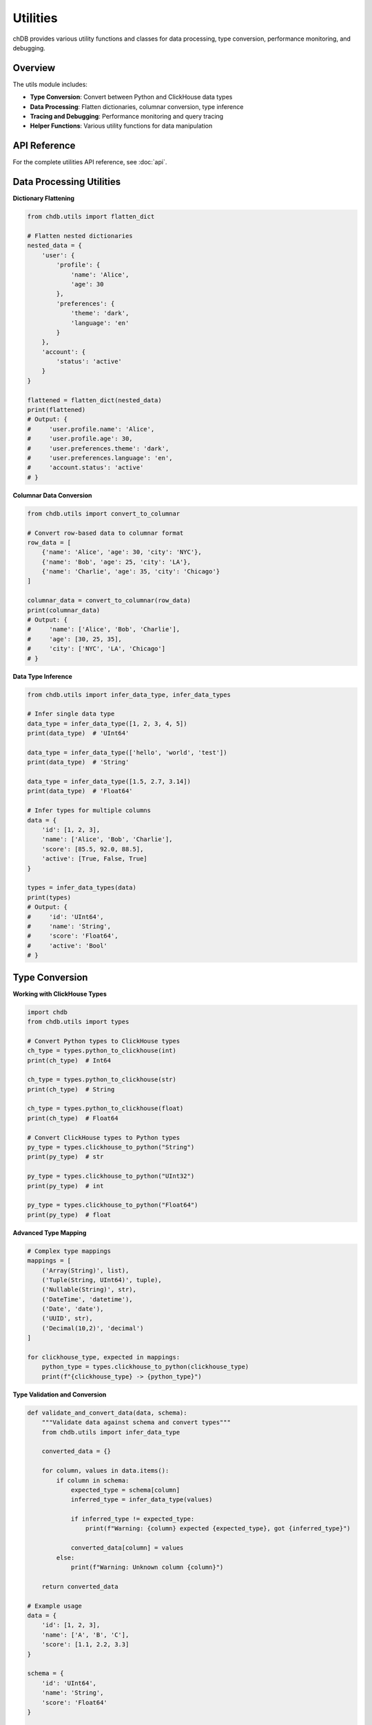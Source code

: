 Utilities
=========

chDB provides various utility functions and classes for data processing, type conversion, performance monitoring, and debugging.

Overview
--------

The utils module includes:

- **Type Conversion**: Convert between Python and ClickHouse data types
- **Data Processing**: Flatten dictionaries, columnar conversion, type inference
- **Tracing and Debugging**: Performance monitoring and query tracing
- **Helper Functions**: Various utility functions for data manipulation

API Reference
-------------

For the complete utilities API reference, see :doc:`api`.

Data Processing Utilities
-------------------------

**Dictionary Flattening**

.. code-block:: python

   from chdb.utils import flatten_dict
   
   # Flatten nested dictionaries
   nested_data = {
       'user': {
           'profile': {
               'name': 'Alice',
               'age': 30
           },
           'preferences': {
               'theme': 'dark',
               'language': 'en'
           }
       },
       'account': {
           'status': 'active'
       }
   }
   
   flattened = flatten_dict(nested_data)
   print(flattened)
   # Output: {
   #     'user.profile.name': 'Alice',
   #     'user.profile.age': 30,
   #     'user.preferences.theme': 'dark',
   #     'user.preferences.language': 'en',
   #     'account.status': 'active'
   # }

**Columnar Data Conversion**

.. code-block:: python

   from chdb.utils import convert_to_columnar
   
   # Convert row-based data to columnar format
   row_data = [
       {'name': 'Alice', 'age': 30, 'city': 'NYC'},
       {'name': 'Bob', 'age': 25, 'city': 'LA'},  
       {'name': 'Charlie', 'age': 35, 'city': 'Chicago'}
   ]
   
   columnar_data = convert_to_columnar(row_data)
   print(columnar_data)
   # Output: {
   #     'name': ['Alice', 'Bob', 'Charlie'],
   #     'age': [30, 25, 35], 
   #     'city': ['NYC', 'LA', 'Chicago']
   # }

**Data Type Inference**

.. code-block:: python

   from chdb.utils import infer_data_type, infer_data_types
   
   # Infer single data type
   data_type = infer_data_type([1, 2, 3, 4, 5])
   print(data_type)  # 'UInt64'
   
   data_type = infer_data_type(['hello', 'world', 'test'])
   print(data_type)  # 'String'
   
   data_type = infer_data_type([1.5, 2.7, 3.14])
   print(data_type)  # 'Float64'
   
   # Infer types for multiple columns
   data = {
       'id': [1, 2, 3],
       'name': ['Alice', 'Bob', 'Charlie'],
       'score': [85.5, 92.0, 88.5],
       'active': [True, False, True]
   }
   
   types = infer_data_types(data)
   print(types)
   # Output: {
   #     'id': 'UInt64',
   #     'name': 'String', 
   #     'score': 'Float64',
   #     'active': 'Bool'
   # }

Type Conversion
---------------

**Working with ClickHouse Types**

.. code-block:: python

   import chdb
   from chdb.utils import types
   
   # Convert Python types to ClickHouse types
   ch_type = types.python_to_clickhouse(int)
   print(ch_type)  # Int64
   
   ch_type = types.python_to_clickhouse(str)
   print(ch_type)  # String
   
   ch_type = types.python_to_clickhouse(float)
   print(ch_type)  # Float64
   
   # Convert ClickHouse types to Python types
   py_type = types.clickhouse_to_python("String")
   print(py_type)  # str
   
   py_type = types.clickhouse_to_python("UInt32")
   print(py_type)  # int
   
   py_type = types.clickhouse_to_python("Float64")
   print(py_type)  # float

**Advanced Type Mapping**

.. code-block:: python

   # Complex type mappings
   mappings = [
       ('Array(String)', list),
       ('Tuple(String, UInt64)', tuple),
       ('Nullable(String)', str),
       ('DateTime', 'datetime'),
       ('Date', 'date'),
       ('UUID', str),
       ('Decimal(10,2)', 'decimal')
   ]
   
   for clickhouse_type, expected in mappings:
       python_type = types.clickhouse_to_python(clickhouse_type)
       print(f"{clickhouse_type} -> {python_type}")

**Type Validation and Conversion**

.. code-block:: python

   def validate_and_convert_data(data, schema):
       """Validate data against schema and convert types"""
       from chdb.utils import infer_data_type
       
       converted_data = {}
       
       for column, values in data.items():
           if column in schema:
               expected_type = schema[column]
               inferred_type = infer_data_type(values)
               
               if inferred_type != expected_type:
                   print(f"Warning: {column} expected {expected_type}, got {inferred_type}")
               
               converted_data[column] = values
           else:
               print(f"Warning: Unknown column {column}")
       
       return converted_data
   
   # Example usage
   data = {
       'id': [1, 2, 3],
       'name': ['A', 'B', 'C'],
       'score': [1.1, 2.2, 3.3]
   }
   
   schema = {
       'id': 'UInt64',
       'name': 'String',
       'score': 'Float64'
   }
   
   validated_data = validate_and_convert_data(data, schema)

Tracing and Debugging
---------------------

**Query Tracing**

.. code-block:: python

   from chdb.utils import trace
   import chdb
   
   # Enable query tracing
   trace.enable_trace()
   
   # Run query with tracing
   result = chdb.query("SELECT count() FROM numbers(100000)")
   
   # View trace information
   trace_info = trace.get_trace()
   print(trace_info)
   
   # Disable tracing
   trace.disable_trace()

**Advanced Tracing with Context Manager**

.. code-block:: python

   from chdb.utils import trace
   import chdb
   
   class QueryTracer:
       def __enter__(self):
           trace.enable_trace()
           return self
       
       def __exit__(self, exc_type, exc_val, exc_tb):
           trace.disable_trace()
       
       def get_trace(self):
           return trace.get_trace()
   
   # Usage
   with QueryTracer() as tracer:
       result1 = chdb.query("SELECT count() FROM numbers(10000)")
       result2 = chdb.query("SELECT avg(number) FROM numbers(10000)")
       
       trace_info = tracer.get_trace()
       print(f"Traced operations: {trace_info}")

Performance Monitoring
----------------------

**Built-in Query Metrics**

.. code-block:: python

   import chdb
   
   # Execute query and get detailed metrics
   result = chdb.query("SELECT count() FROM numbers(1000000)")
   
   # Access performance metrics
   print(f"Rows read: {result.rows_read():,}")
   print(f"Bytes read: {result.bytes_read():,}")
   print(f"Storage rows read: {result.storage_rows_read():,}")
   print(f"Storage bytes read: {result.storage_bytes_read():,}")
   print(f"Query execution time: {result.elapsed():.4f} seconds")

**Custom Performance Monitor**

.. code-block:: python

   import chdb
   import time
   from contextlib import contextmanager
   
   @contextmanager
   def performance_monitor(query_name="Query"):
       """Context manager for monitoring query performance"""
       print(f"Starting {query_name}...")
       start_time = time.perf_counter()
       start_memory = get_memory_usage()
       
       try:
           yield
       finally:
           end_time = time.perf_counter()
           end_memory = get_memory_usage()
           
           print(f"{query_name} completed:")
           print(f"  Execution time: {end_time - start_time:.4f} seconds")
           print(f"  Memory delta: {end_memory - start_memory:.2f} MB")
   
   def get_memory_usage():
       """Get current memory usage in MB"""
       try:
           import psutil
           import os
           process = psutil.Process(os.getpid())
           return process.memory_info().rss / 1024 / 1024
       except ImportError:
           return 0.0
   
   # Usage
   with performance_monitor("Large aggregation"):
       result = chdb.query("""
           SELECT 
               number % 1000 as bucket,
               count(*) as count,
               avg(number) as avg_value
           FROM numbers(10000000)
           GROUP BY bucket
           ORDER BY bucket
       """)

**Benchmark Utilities**

.. code-block:: python

   import chdb
   import time
   from statistics import mean, median
   
   def benchmark_query(query, iterations=5, warmup=1):
       """Benchmark a query with multiple iterations"""
       
       # Warmup runs
       for _ in range(warmup):
           chdb.query(query)
       
       # Actual benchmark runs
       times = []
       for i in range(iterations):
           start_time = time.perf_counter()
           result = chdb.query(query)
           end_time = time.perf_counter()
           
           execution_time = end_time - start_time
           times.append(execution_time)
           
           print(f"Run {i+1}: {execution_time:.4f}s "
                 f"({result.rows_read():,} rows, {result.bytes_read():,} bytes)")
       
       print(f"\nBenchmark Results:")
       print(f"  Mean execution time: {mean(times):.4f}s")
       print(f"  Median execution time: {median(times):.4f}s")
       print(f"  Min execution time: {min(times):.4f}s") 
       print(f"  Max execution time: {max(times):.4f}s")
       
       return {
           'times': times,
           'mean': mean(times),
           'median': median(times),
           'min': min(times),
           'max': max(times)
       }
   
   # Usage
   benchmark_results = benchmark_query(
       "SELECT count() FROM numbers(1000000) WHERE number % 2 = 0",
       iterations=3
   )

Memory Usage Monitoring
-----------------------

**Memory Profiling**

.. code-block:: python

   import chdb
   import gc
   
   def memory_profile_query(query, description="Query"):
       """Profile memory usage of a query"""
       try:
           import psutil
           import os
           
           process = psutil.Process(os.getpid())
           
           # Force garbage collection
           gc.collect()
           
           # Get initial memory usage
           memory_before = process.memory_info().rss / 1024 / 1024
           
           # Execute query
           print(f"Executing {description}...")
           result = chdb.query(query)
           
           # Get final memory usage
           memory_after = process.memory_info().rss / 1024 / 1024
           memory_delta = memory_after - memory_before
           
           print(f"Memory Profile for {description}:")
           print(f"  Initial memory: {memory_before:.2f} MB")
           print(f"  Final memory: {memory_after:.2f} MB")
           print(f"  Memory delta: {memory_delta:+.2f} MB")
           print(f"  Rows processed: {result.rows_read():,}")
           print(f"  Bytes processed: {result.bytes_read():,}")
           print(f"  Memory per row: {(memory_delta * 1024 * 1024) / max(result.rows_read(), 1):.2f} bytes")
           
           return {
               'memory_before': memory_before,
               'memory_after': memory_after,
               'memory_delta': memory_delta,
               'rows_read': result.rows_read(),
               'bytes_read': result.bytes_read()
           }
           
       except ImportError:
           print("psutil not available. Install with: pip install psutil")
           return None
   
   # Usage
   memory_stats = memory_profile_query(
       "SELECT * FROM numbers(1000000) WHERE number % 1000 = 0",
       "Filtering large dataset"
   )

Data Processing Helpers
-----------------------

**Batch Processing Utilities**

.. code-block:: python

   def process_data_in_batches(data, batch_size=1000, processor_func=None):
       """Process large datasets in batches"""
       import chdb
       
       if processor_func is None:
           processor_func = lambda batch: chdb.query(f"SELECT * FROM Python(batch)")
       
       results = []
       
       for i in range(0, len(data), batch_size):
           batch = data[i:i + batch_size]
           print(f"Processing batch {i//batch_size + 1} "
                 f"({len(batch)} items)")
           
           batch_result = processor_func(batch)
           results.append(batch_result)
       
       return results
   
   # Example usage with pandas DataFrame
   def process_large_dataframe():
       import pandas as pd
       import chdb
       
       # Create large dataset
       large_df = pd.DataFrame({
           'id': range(10000),
           'value': [i * 2 for i in range(10000)],
           'category': [f'cat_{i % 10}' for i in range(10000)]
       })
       
       def analyze_batch(batch_df):
           return chdb.query("""
               SELECT 
                   category,
                   count(*) as count,
                   avg(value) as avg_value
               FROM Python(batch_df)
               GROUP BY category
           """)
       
       # Split DataFrame into batches
       batch_size = 2000
       df_batches = [
           large_df[i:i+batch_size] 
           for i in range(0, len(large_df), batch_size)
       ]
       
       # Process batches
       batch_results = process_data_in_batches(
           df_batches, 
           processor_func=analyze_batch
       )
       
       return batch_results

Utility Functions
-----------------

**Data Format Conversion**

.. code-block:: python

   def convert_result_format(result, output_format='dict'):
       """Convert chDB result to different formats"""
       
       if output_format == 'dict':
           # Convert to list of dictionaries
           lines = result.strip().split('\n')[1:]  # Skip header
           header = result.strip().split('\n')[0].split('\t')
           
           dict_result = []
           for line in lines:
               values = line.split('\t')
               row_dict = dict(zip(header, values))
               dict_result.append(row_dict)
           
           return dict_result
           
       elif output_format == 'pandas':
           # Convert to pandas DataFrame
           try:
               import pandas as pd
               from io import StringIO
               
               return pd.read_csv(StringIO(result), sep='\t')
           except ImportError:
               print("pandas not available. Install with: pip install pandas")
               return None
               
       else:
           return result
   
   # Usage
   result = chdb.query("SELECT number, number*2 as double FROM numbers(5)", "TSV")
   
   dict_data = convert_result_format(result, 'dict')
   print("Dictionary format:", dict_data)
   
   df_data = convert_result_format(result, 'pandas')
   print("DataFrame format:")
   print(df_data)

See Also
--------

- :doc:`api` - Complete API reference including utilities module
- :doc:`troubleshooting` - Troubleshooting and performance tips
- :doc:`examples` - More utility examples and use cases